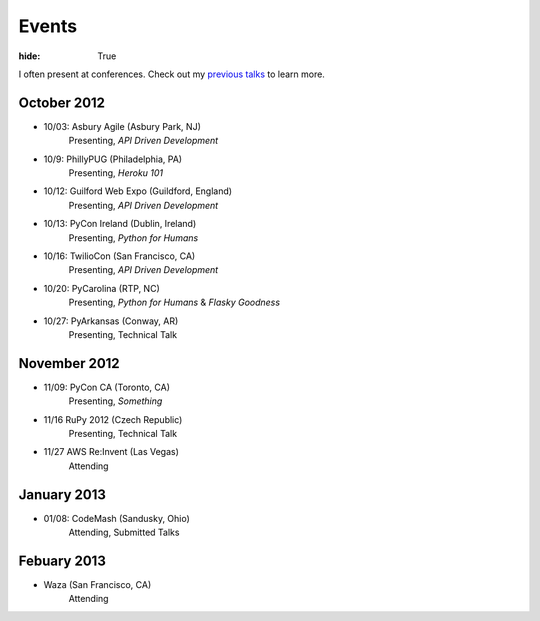 Events
######

:hide: True

I often present at conferences. Check out my `previous talks <http://kennethreitz.com/pages/talks.html>`_ to learn more.

October 2012
------------

- 10/03: Asbury Agile (Asbury Park, NJ)
    Presenting, *API Driven Development*
- 10/9: PhillyPUG (Philadelphia, PA)
    Presenting, *Heroku 101*
- 10/12: Guilford Web Expo (Guildford, England)
    Presenting, *API Driven Development*
- 10/13: PyCon Ireland (Dublin, Ireland)
    Presenting, *Python for Humans*
- 10/16: TwilioCon (San Francisco, CA)
    Presenting, *API Driven Development*
- 10/20: PyCarolina (RTP, NC)
    Presenting, *Python for Humans* & *Flasky Goodness*
- 10/27: PyArkansas (Conway, AR)
    Presenting, Technical Talk

November 2012
-------------

- 11/09: PyCon CA (Toronto, CA)
    Presenting, *Something*
- 11/16 RuPy 2012 (Czech Republic)
    Presenting, Technical Talk
- 11/27 AWS Re:Invent (Las Vegas)
    Attending


January 2013
------------

- 01/08: CodeMash (Sandusky, Ohio)
    Attending, Submitted Talks

Febuary 2013
------------

- Waza (San Francisco, CA)
    Attending